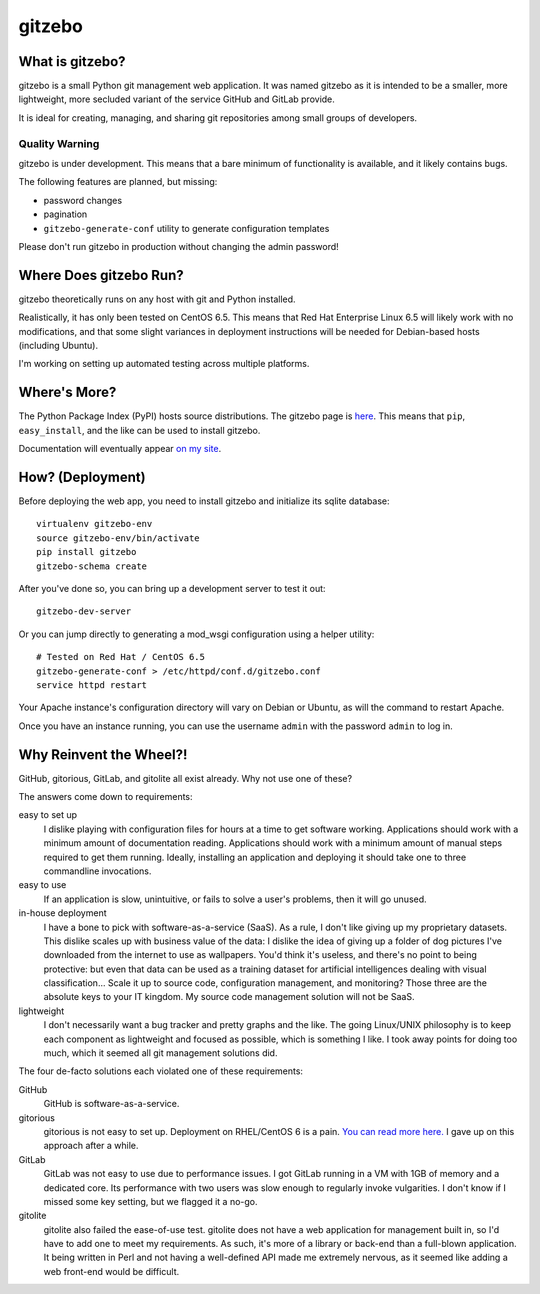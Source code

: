 gitzebo
=======

What is gitzebo?
----------------

gitzebo is a small Python git management web application.  It was named
gitzebo as it is intended to be a smaller, more lightweight, more secluded
variant of the service GitHub and GitLab provide.

It is ideal for creating, managing, and sharing git repositories among
small groups of developers.

Quality Warning
^^^^^^^^^^^^^^^

gitzebo is under development.  This means that a bare minimum of functionality
is available, and it likely contains bugs.

The following features are planned, but missing:

* password changes
* pagination
* ``gitzebo-generate-conf`` utility to generate configuration templates

Please don't run gitzebo in production without changing the admin password!


Where Does gitzebo Run?
-----------------------

gitzebo theoretically runs on any host with git and Python installed.

Realistically, it has only been tested on CentOS 6.5.  This means that
Red Hat Enterprise Linux 6.5 will likely work with no modifications, and
that some slight variances in deployment instructions will be needed for
Debian-based hosts (including Ubuntu).

I'm working on setting up automated testing across multiple platforms.


Where's More?
-------------

The Python Package Index (PyPI) hosts source distributions.  The gitzebo
page is `here <https://pypi.python.org/pypi/gitzebo>`_.  This means that
``pip``, ``easy_install``, and the like can be used to install gitzebo.

Documentation will eventually appear `on my site
<http://jgilik.com/gitzebo/>`_.


How? (Deployment)
-----------------

Before deploying the web app, you need to install gitzebo and initialize
its sqlite database::

    virtualenv gitzebo-env
    source gitzebo-env/bin/activate
    pip install gitzebo
    gitzebo-schema create

After you've done so, you can bring up a development server to test it out::

    gitzebo-dev-server

Or you can jump directly to generating a mod_wsgi configuration using a
helper utility::

    # Tested on Red Hat / CentOS 6.5
    gitzebo-generate-conf > /etc/httpd/conf.d/gitzebo.conf
    service httpd restart

Your Apache instance's configuration directory will vary on Debian or
Ubuntu, as will the command to restart Apache.

Once you have an instance running, you can use the username ``admin``
with the password ``admin`` to log in.


Why Reinvent the Wheel?!
------------------------

GitHub, gitorious, GitLab, and gitolite all exist already.  Why not use one of
these?

The answers come down to requirements:

easy to set up
    I dislike playing with configuration files for hours at a time to get
    software working.  Applications should work with a minimum amount of
    documentation reading.  Applications should work with a minimum amount of
    manual steps required to get them running.  Ideally, installing an
    application and deploying it should take one to three commandline
    invocations.

easy to use
    If an application is slow, unintuitive, or fails to solve a user's problems,
    then it will go unused.

in-house deployment
    I have a bone to pick with software-as-a-service (SaaS).  As a rule,
    I don't like giving up
    my proprietary datasets.  This dislike scales up with business value of
    the data: I dislike the idea of giving up a folder of dog pictures I've
    downloaded from the internet to use as wallpapers.  You'd think it's
    useless, and there's no point to being protective: but even that data can
    be used as a training dataset for artificial intelligences dealing with
    visual classification...   Scale it up to source code, configuration
    management, and monitoring?  Those three are the absolute keys to your
    IT kingdom.  My source code management solution will not be SaaS.

lightweight
    I don't necessarily want a bug tracker and pretty graphs and the like.
    The going Linux/UNIX philosophy is to keep each component as lightweight
    and focused as possible, which is something I like.  I took away points
    for doing too much, which it seemed all git management solutions did.

The four de-facto solutions each violated one of these requirements:

GitHub
    GitHub is software-as-a-service.

gitorious
    gitorious is not easy to set up.
    Deployment on RHEL/CentOS 6 is a pain. `You can read more here.
    <http://famousphil.com/blog/2011/06/installing-gitorious-on-centos-5-6-x64>`_
    I gave up on this approach after a while.

GitLab
    GitLab was not easy to use due to performance issues.
    I got GitLab running in a VM with 1GB of memory and a dedicated core.  Its
    performance with two users was slow enough to regularly invoke vulgarities.
    I don't know if I missed some key setting, but we flagged it a no-go.

gitolite
    gitolite also failed the ease-of-use test.
    gitolite does not have a web application for management built in, so I'd
    have to add one to meet my requirements.  As such, it's more of a library
    or back-end than a full-blown application.  It being written in Perl and
    not having a well-defined API made me extremely nervous, as it seemed like
    adding a web front-end would be difficult.


